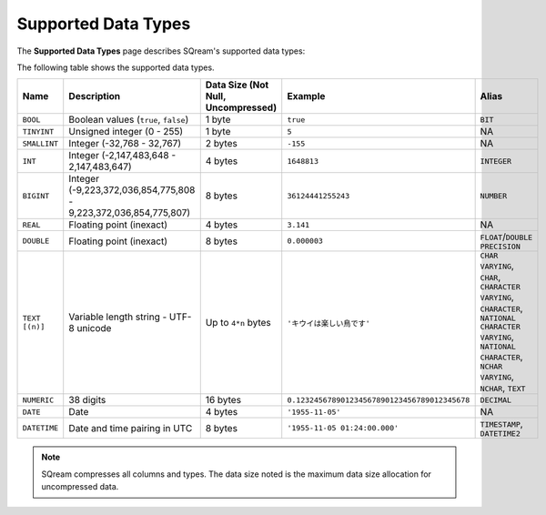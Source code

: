 .. _supported_data_types:

*************************
Supported Data Types
*************************
The **Supported Data Types** page describes SQream's supported data types:

The following table shows the supported data types.

.. list-table::
   :widths: 20 15 20 30 20
   :header-rows: 1
   
   * - Name
     - Description
     - Data Size (Not Null, Uncompressed)
     - Example
     - Alias
   * - ``BOOL``
     - Boolean values (``true``, ``false``)
     - 1 byte
     - ``true``
     - ``BIT``
   * - ``TINYINT``
     - Unsigned integer (0 - 255)
     - 1 byte
     - ``5``
     - NA
   * - ``SMALLINT``
     - Integer (-32,768 - 32,767)
     - 2 bytes
     - ``-155``
     - NA
   * - ``INT``
     - Integer (-2,147,483,648 - 2,147,483,647)
     - 4 bytes
     - ``1648813``
     - ``INTEGER``
   * - ``BIGINT``
     - Integer (-9,223,372,036,854,775,808 - 9,223,372,036,854,775,807)
     - 8 bytes
     - ``36124441255243``
     - ``NUMBER``
   * - ``REAL``
     - Floating point (inexact)
     - 4 bytes
     - ``3.141``
     - NA
   * - ``DOUBLE``
     - Floating point (inexact)
     - 8 bytes
     - ``0.000003``
     - ``FLOAT``/``DOUBLE PRECISION``
   * - ``TEXT [(n)]``
     - Variable length string - UTF-8 unicode
     - Up to ``4*n`` bytes
     - ``'キウイは楽しい鳥です'``
     - ``CHAR VARYING``, ``CHAR``, ``CHARACTER VARYING``, ``CHARACTER``, ``NATIONAL CHARACTER VARYING``, ``NATIONAL CHARACTER``, ``NCHAR VARYING``, ``NCHAR``, ``TEXT``
   * - ``NUMERIC``
     -  38 digits
     - 16 bytes
     - ``0.123245678901234567890123456789012345678``
     - ``DECIMAL``
   * - ``DATE``
     - Date
     - 4 bytes
     - ``'1955-11-05'``
     - NA
   * - ``DATETIME``
     - Date and time pairing in UTC
     - 8 bytes
     - ``'1955-11-05 01:24:00.000'``
     -  ``TIMESTAMP``, ``DATETIME2``

.. note:: SQream compresses all columns and types. The data size noted is the maximum data size allocation for uncompressed data.